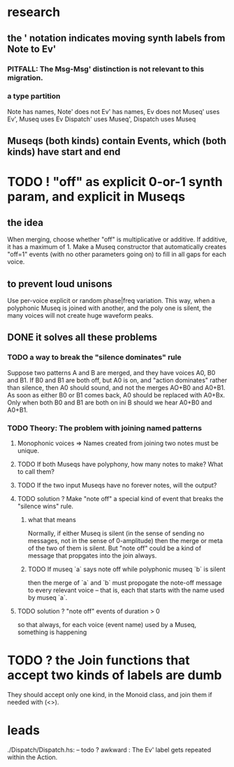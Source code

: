 * research
** the ' notation indicates moving synth labels from Note to Ev'
*** PITFALL: The Msg-Msg' distinction is not relevant to this migration.
*** a type partition
Note has names, Note' does not
Ev' has names, Ev does not
Museq' uses Ev', Museq uses Ev
Dispatch' uses Museq', Dispatch uses Museq
** Museqs (both kinds) contain Events, which (both kinds) have start and end
* TODO ! "off" as explicit 0-or-1 synth param, and explicit in Museqs
** the idea
When merging, choose whether "off" is multiplicative or additive.
If additive, it has a maximum of 1.
Make a Museq constructor that automatically creates "off=1" events
(with no other parameters going on) to fill in all gaps for each voice.
** to prevent loud unisons
Use per-voice explicit or random phase|freq variation.
This way, when a polyphonic Museq is joined with another,
and the poly one is silent,
the many voices will not create huge waveform peaks.
** DONE it solves all these problems
*** TODO a way to break the "silence dominates" rule
Suppose two patterns A and B are merged,
and they have voices A0, B0 and B1.
If B0 and B1 are both off, but A0 is on,
and "action dominates" rather than silence,
then A0 should sound, and not the merges AO+B0 and A0+B1.
As soon as either B0 or B1 comes back, A0 should be replaced with A0+Bx.
Only when both B0 and B1 are both on ini B should we hear A0+B0 and A0+B1.
*** TODO Theory: The problem with joining named patterns
**** Monophonic voices => Names created from joining two notes must be unique.
**** TODO If both Museqs have polyphony, how many notes to make? What to call them?
**** TODO If the two input Museqs have no forever notes, will the output?
**** TODO solution ? Make "note off" a special kind of event that breaks the "silence wins" rule.
***** what that means
Normally, if either Museq is silent
(in the sense of sending no messages,
not in the sense of 0-amplitude)
then the merge or meta of the two of them is silent.
But "note off" could be a kind of message that propgates into the join always.
***** TODO If museq `a` says note off while polyphonic museq `b` is silent
then the merge of `a` and `b` must propogate the note-off message
to every relevant voice -- that is, each that starts with the name
used by museq `a`.
**** TODO solution ? "note off" events of duration > 0
so that always, for each voice (event name) used by a Museq, something is happening
* TODO ? the Join functions that accept two kinds of labels are dumb
They should accept only one kind, in the Monoid class,
and join them if needed with (<>).
* leads
./Dispatch/Dispatch.hs: -- todo ? awkward : The Ev' label gets repeated within the Action.

